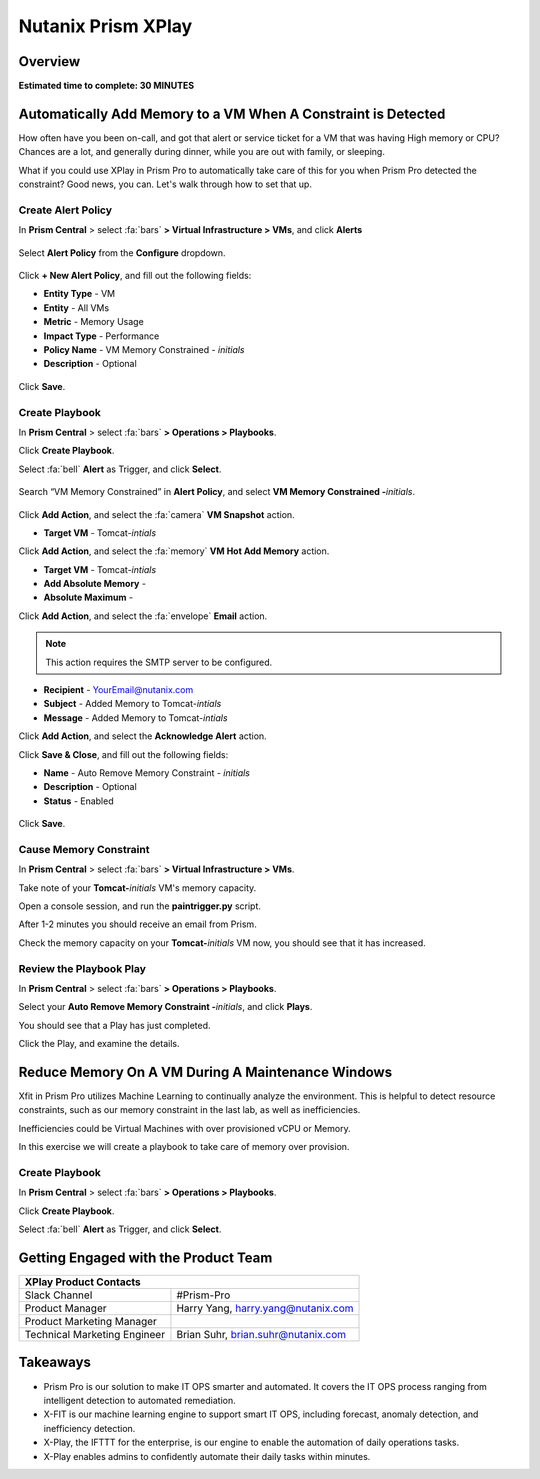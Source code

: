 .. _xplay:

-------------------
Nutanix Prism XPlay
-------------------

Overview
++++++++

**Estimated time to complete: 30 MINUTES**



Automatically Add Memory to a VM When A Constraint is Detected
++++++++++++++++++++++++++++++++++++++++++++++++++++++++++++++

How often have you been on-call, and got that alert or service ticket for a VM that was having High memory or CPU?
Chances are a lot, and generally during dinner, while you are out with family, or sleeping.

What if you could use XPlay in Prism Pro to automatically take care of this for you when Prism Pro detected the constraint?
Good news, you can. Let's walk through how to set that up.

Create Alert Policy
...................

In **Prism Central** > select :fa:`bars` **> Virtual Infrastructure > VMs**, and click **Alerts**

.. figure:: images/xplay_02.png

Select **Alert Policy** from the **Configure** dropdown.

.. figure:: images/xplay_03.png

Click **+ New Alert Policy**, and fill out the following fields:

- **Entity Type** - VM
- **Entity**  - All VMs
- **Metric** - Memory Usage
- **Impact Type** - Performance
- **Policy Name** - VM Memory Constrained - *initials*
- **Description** - Optional

.. figure:: images/xplay_04.png

Click **Save**.

Create Playbook
...............

In **Prism Central** > select :fa:`bars` **> Operations > Playbooks**.

Click **Create Playbook**.

Select :fa:`bell` **Alert** as Trigger, and click **Select**.

.. figure:: images/xplay_01.png

Search “VM Memory Constrained” in **Alert Policy**, and select **VM Memory Constrained -**\ *initials*.

.. figure:: images/xplay_05.png

Click **Add Action**, and select the :fa:`camera` **VM Snapshot** action.

- **Target VM** - Tomcat-*intials*

Click **Add Action**, and select the :fa:`memory` **VM Hot Add Memory** action.

- **Target VM** - Tomcat-*intials*
- **Add Absolute Memory** -
- **Absolute Maximum** -

Click **Add Action**, and select the :fa:`envelope` **Email** action.

.. note::

  This action requires the SMTP server to be configured.

- **Recipient** - YourEmail@nutanix.com
- **Subject** - Added Memory to Tomcat-*intials*
- **Message** - Added Memory to Tomcat-*intials*

Click **Add Action**, and select the **Acknowledge Alert** action.

Click **Save & Close**, and fill out the following fields:

- **Name**  - Auto Remove Memory Constraint - *initials*
- **Description** - Optional
- **Status**  - Enabled

.. figure:: images/xplay_06.png

Click **Save**.

Cause Memory Constraint
.......................

In **Prism Central** > select :fa:`bars` **> Virtual Infrastructure > VMs**.

Take note of your **Tomcat-**\ *initials* VM's memory capacity.

Open a console session, and run the **paintrigger.py** script.

After 1-2 minutes you should receive an email from Prism.

Check the memory capacity on your **Tomcat-**\ *initials* VM now, you should see that it has increased.

Review the Playbook Play
........................

In **Prism Central** > select :fa:`bars` **> Operations > Playbooks**.

Select your **Auto Remove Memory Constraint -**\ *initials*, and click **Plays**.

You should see that a Play has just completed.

Click the Play, and examine the details.

Reduce Memory On A VM During A Maintenance Windows
++++++++++++++++++++++++++++++++++++++++++++++++++

Xfit in Prism Pro utilizes Machine Learning to continually analyze the environment. This is helpful to detect resource constraints, such as our memory constraint in the last lab, as well as inefficiencies.

Inefficiencies could be Virtual Machines with over provisioned vCPU or Memory.

In this exercise we will create a playbook to take care of memory over provision.

Create Playbook
...............

In **Prism Central** > select :fa:`bars` **> Operations > Playbooks**.

Click **Create Playbook**.

Select :fa:`bell` **Alert** as Trigger, and click **Select**.















Getting Engaged with the Product Team
+++++++++++++++++++++++++++++++++++++

+---------------------------------------------------------------------------------+
|  XPlay Product Contacts                                                         |
+================================+================================================+
|  Slack Channel                 |  #Prism-Pro                                    |
+--------------------------------+------------------------------------------------+
|  Product Manager               |  Harry Yang, harry.yang@nutanix.com            |
+--------------------------------+------------------------------------------------+
|  Product Marketing Manager     |                                                |
+--------------------------------+------------------------------------------------+
|  Technical Marketing Engineer  |  Brian Suhr, brian.suhr@nutanix.com            |
+--------------------------------+------------------------------------------------+


Takeaways
+++++++++

- Prism Pro is our solution to make IT OPS smarter and automated. It covers the IT OPS process ranging from intelligent detection to automated remediation.
- X-FIT is our machine learning engine to support smart IT OPS, including forecast, anomaly detection, and inefficiency detection.
- X-Play, the IFTTT for the enterprise, is our engine to enable the automation of daily operations tasks.
- X-Play enables admins to confidently automate their daily tasks within minutes.
